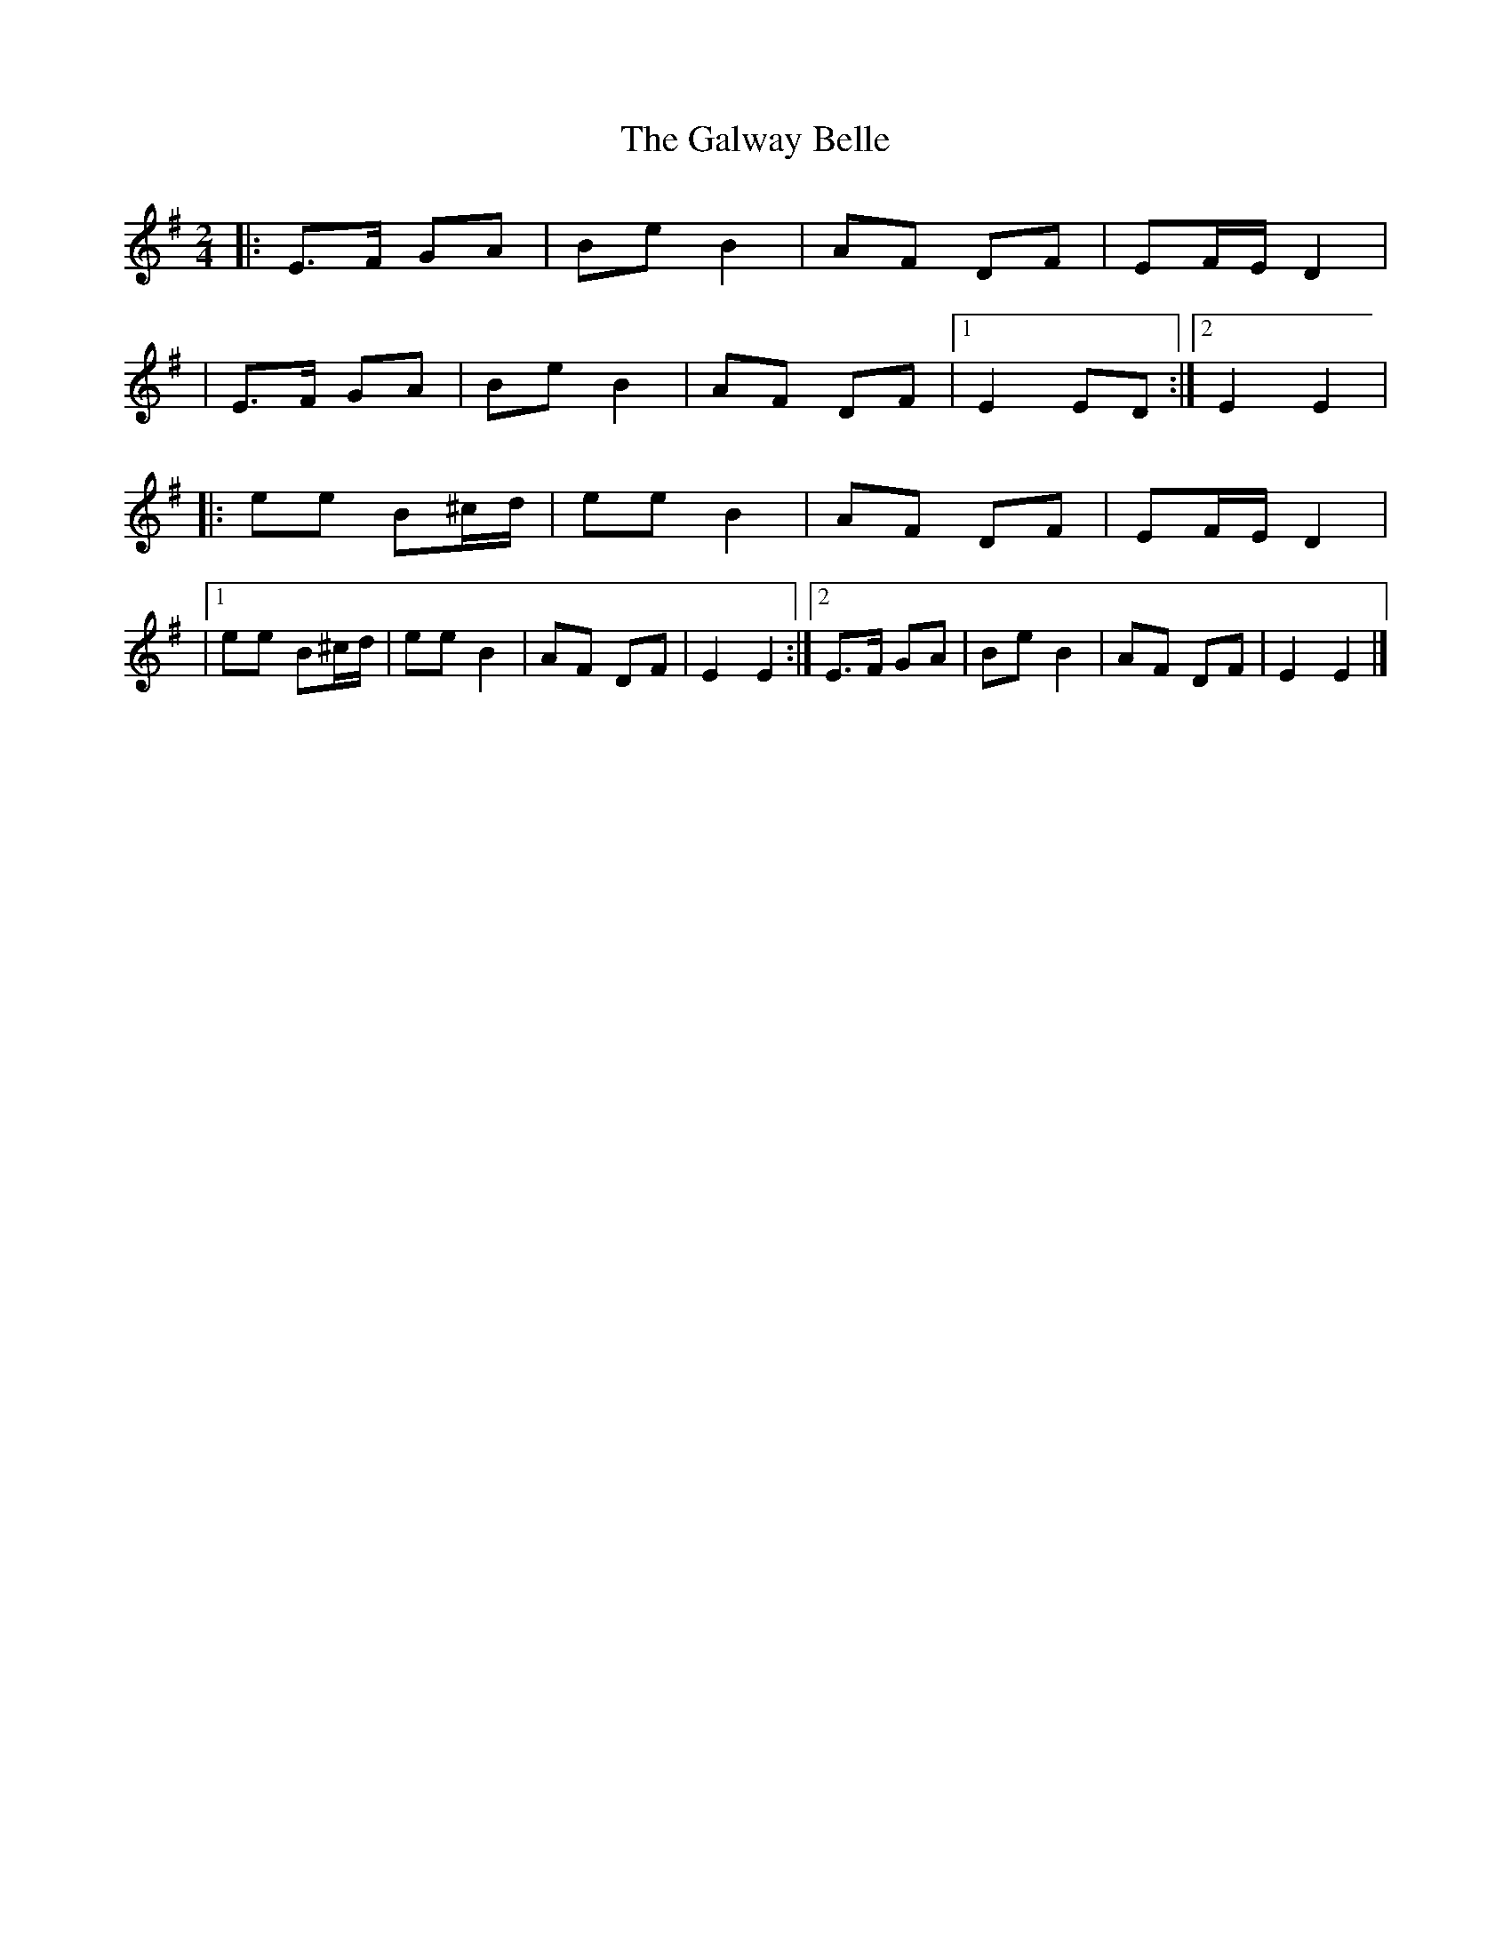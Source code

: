 X: 2
T: Galway Belle, The
Z: Thady Quill
S: https://thesession.org/tunes/4543#setting28583
R: polka
M: 2/4
L: 1/8
K: Emin
|:E>F GA|Be B2|AF DF|EF/E/ D2|
|E>F GA|Be B2|AF DF|1E2 ED:|2E2 E2|
|:ee B^c/d/|ee B2|AF DF|EF/E/ D2|
|1 ee B^c/d/|ee B2|AF DF|E2 E2 :|]2 E>F GA | Be B2 | AF DF | E2 E2|]
